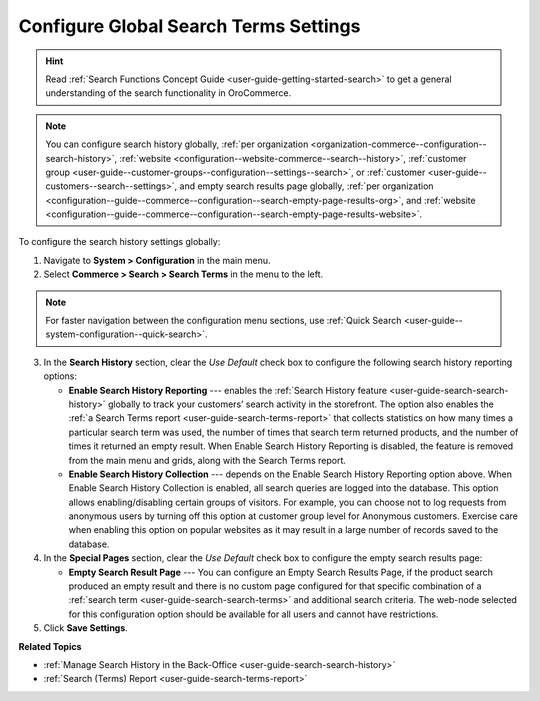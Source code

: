 .. _configuration--guide--commerce--configuration--search-history:
.. _configuration--guide--commerce--configuration--search-empty-search-results--global:

Configure Global Search Terms Settings
======================================

.. hint:: Read :ref:`Search Functions Concept Guide <user-guide-getting-started-search>` to get a general understanding of the search functionality in OroCommerce.

.. note:: You can configure search history globally, :ref:`per organization <organization-commerce--configuration--search-history>`, :ref:`website <configuration--website-commerce--search--history>`, :ref:`customer group <user-guide--customer-groups--configuration--settings--search>`, or :ref:`customer <user-guide--customers--search--settings>`, and empty search results page globally, :ref:`per organization <configuration--guide--commerce--configuration--search-empty-page-results-org>`, and :ref:`website <configuration--guide--commerce--configuration--search-empty-page-results-website>`.

To configure the search history settings globally:

1. Navigate to **System > Configuration** in the main menu.
2. Select **Commerce > Search > Search Terms** in the menu to the left.

.. note:: For faster navigation between the configuration menu sections, use :ref:`Quick Search <user-guide--system-configuration--quick-search>`.

.. image:: /user/img/system/config_commerce/search/global-search-history-settings.png
   :alt: Global search history configuration options

3. In the **Search History** section, clear the *Use Default* check box to configure the following search history reporting options:

   * **Enable Search History Reporting** --- enables the :ref:`Search History feature <user-guide-search-search-history>` globally to track your customers’ search activity in the storefront. The option also enables the :ref:`a Search Terms report <user-guide-search-terms-report>` that collects statistics on how many times a particular search term was used, the number of times that search term returned products, and the number of times it returned an empty result. When Enable Search History Reporting is disabled, the feature is removed from the main menu and grids, along with the Search Terms report.

   * **Enable Search History Collection** --- depends on the Enable Search History Reporting option above. When Enable Search History Collection is enabled, all search queries are logged into the database. This option allows enabling/disabling certain groups of visitors. For example, you can choose not to log requests from anonymous users by turning off this option at customer group level for Anonymous customers. Exercise care when enabling this option on popular websites as it may result in a large number of records saved to the database.

4. In the **Special Pages** section, clear the *Use Default* check box to configure the empty search results page:

   * **Empty Search Result Page** --- You can configure an Empty Search Results Page, if the product search produced an empty result and there is no custom page configured for that specific combination of a :ref:`search term <user-guide-search-search-terms>` and additional search criteria. The web-node selected for this configuration option should be available for all users and cannot have restrictions.

5. Click **Save Settings**.


**Related Topics**

* :ref:`Manage Search History in the Back-Office <user-guide-search-search-history>`
* :ref:`Search (Terms) Report <user-guide-search-terms-report>`
